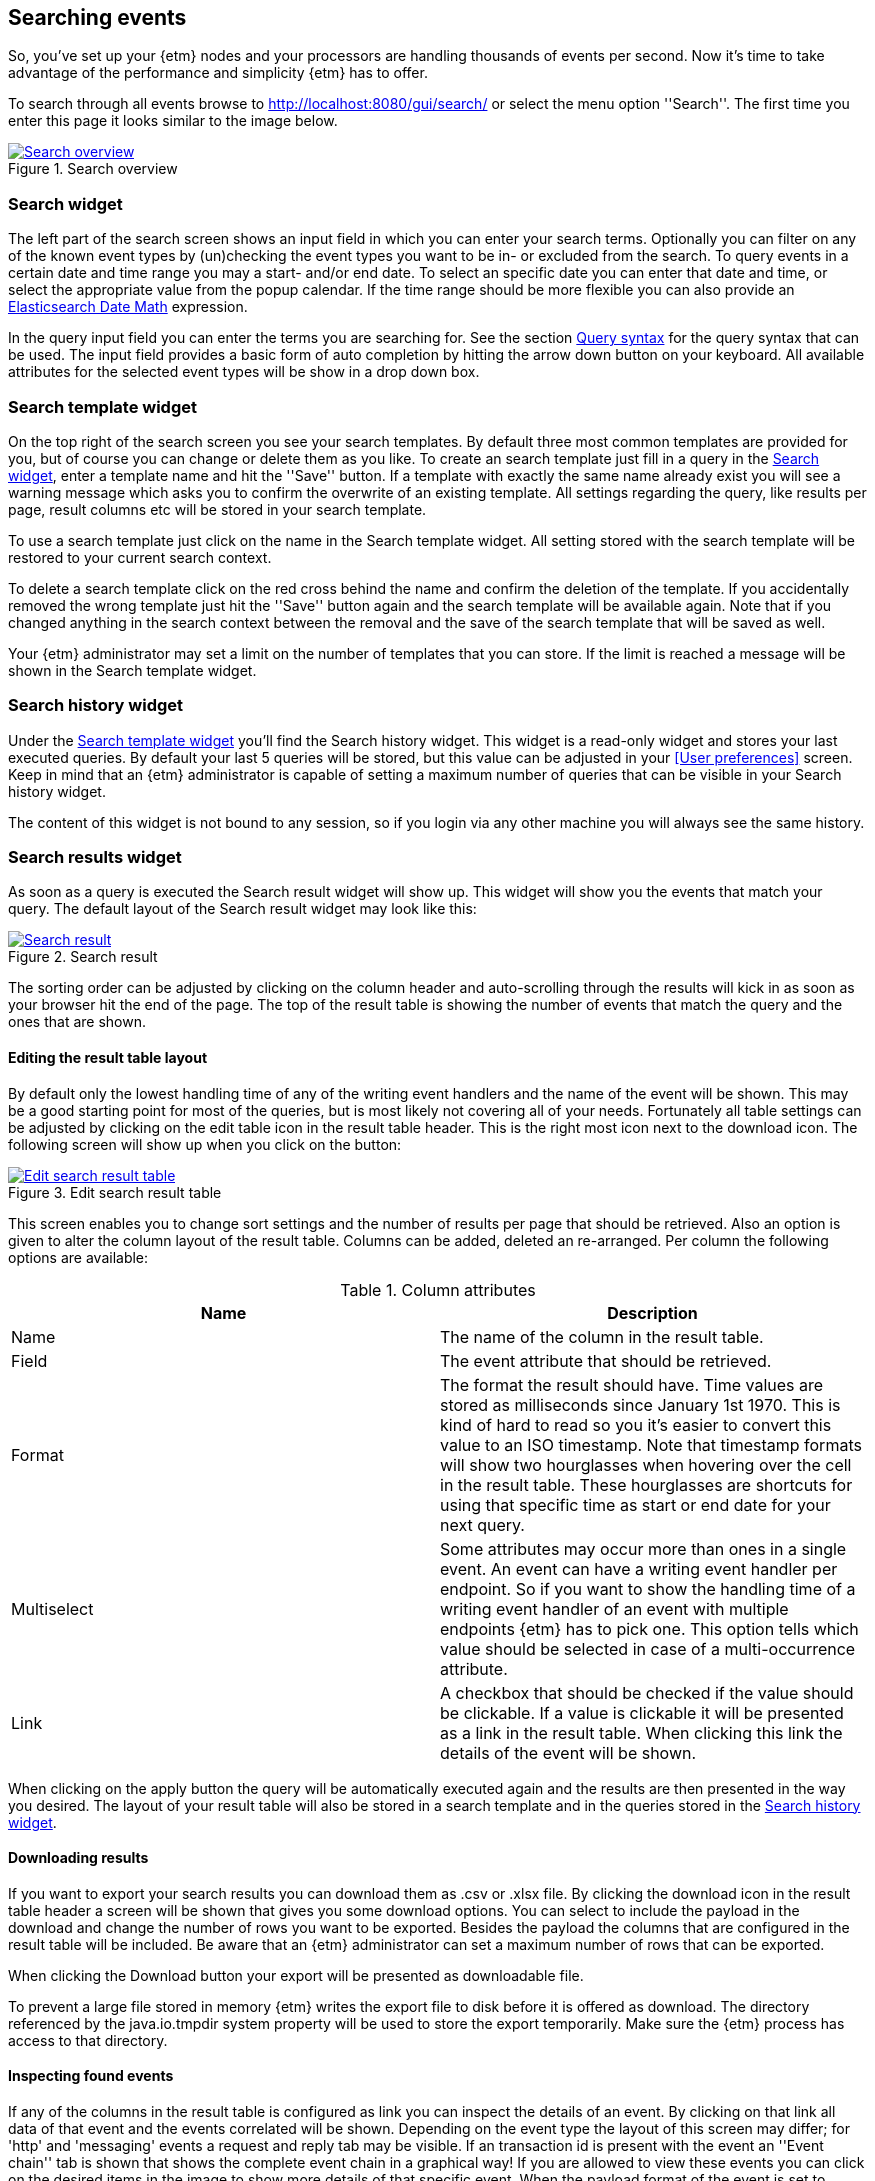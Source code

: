 == Searching events
So, you've set up your {etm} nodes and your processors are handling thousands of events per second. Now it's time to take advantage of the performance and simplicity {etm} has to offer.

To search through all events browse to http://localhost:8080/gui/search/ or select the menu option ''Search''. The first time you enter this page it looks similar to the image below.

.Search overview
image::images/etm-v3/etm-search-overview.png["Search overview",link="./images/etm-v3/etm-search-overview.png"]

=== Search widget
The left part of the search screen shows an input field in which you can enter your search terms. Optionally you can filter on any of the known event types by
(un)checking the event types you want to be in- or excluded from the search. To query events in a certain date and time range you may a start- and/or end date.
To select an specific date you can enter that date and time, or select the appropriate value from the popup calendar. If the time range should be more flexible
you can also provide an https://www.elastic.co/guide/en/elasticsearch/reference/{elasticsearch-major-version}/common-options.html#date-math[Elasticsearch Date Math] expression.

In the query input field you can enter the terms you are searching for. See the section <<Query syntax>> for the query syntax that can be used. The input field provides a basic form of auto completion by hitting the arrow down button on your keyboard. All available attributes for the selected event types will be show in a drop down box.

=== Search template widget
On the top right of the search screen you see your search templates. By default three most common templates are provided for you, but of course you can change or delete them as you like. To create an search template just fill in a query in the <<Search widget>>, enter a template name and hit the ''Save'' button. If a template with exactly the same name already exist you will see a warning message which asks you to confirm the overwrite of an existing template. All settings regarding the query, like results per page, result columns etc will be stored in your search template.

To use a search template just click on the name in the Search template widget. All setting stored with the search template will be restored to your current search context. 

To delete a search template click on the red cross behind the name and confirm the deletion of the template. If you accidentally removed the wrong template just hit the ''Save'' button again and the search template will be available again. Note that if you changed anything in the search context between the removal and the save of the search template that will be saved as well.

Your {etm} administrator may set a limit on the number of templates that you can store. If the limit is reached a message will be shown in the Search template widget.

=== Search history widget
Under the <<Search template widget>> you'll find the Search history widget. This widget is a read-only widget and stores your last executed queries. By default your last 5 queries will be stored, but this value can be adjusted in your <<User preferences>> screen. Keep in mind that an {etm} administrator is capable of setting a maximum number of queries that can be visible in your Search history widget.

The content of this widget is not bound to any session, so if you login via any other machine you will always see the same history. 

=== Search results widget
As soon as a query is executed the Search result widget will show up. This widget will show you the events that match your query. The default layout of the Search result widget may look like this:

.Search result
image::images/etm-v3/etm-search-result.png["Search result",link="./images/etm-v3/etm-search-result.png"]

The sorting order can be adjusted by clicking on the column header and auto-scrolling through the results will kick in as soon as your browser hit the end of the page. The top of the result table is showing the number of events that match the query and the ones that are shown. 

==== Editing the result table layout
By default only the lowest handling time of any of the writing event handlers and the name of the event will be shown. This may be a good starting point for most of the queries, but is most likely not covering all of your needs. Fortunately all table settings can be adjusted by clicking on the edit table icon in the result table header. This is the right most icon next to the download icon. The following screen will show up when you click on the button:

.Edit search result table
image::images/etm-v3/etm-edit-search-result-table.png["Edit search result table",link="./images/etm-v3/etm-edit-search-result-table.png"]

This screen enables you to change sort settings and the number of results per page that should be retrieved. Also an option is given to alter the column layout of the result table. Columns can be added, deleted an re-arranged. Per column the following options are available:

.Column attributes
[options="header"]
|=======================
|Name|Description
|Name|The name of the column in the result table.
|Field|The event attribute that should be retrieved.
|Format|The format the result should have. Time values are stored as milliseconds since January 1st 1970. This is kind of hard to read so you it's easier to convert this value to an ISO timestamp. Note that timestamp formats will show two hourglasses when hovering over the cell in the result table. These hourglasses are shortcuts for using that specific time as start or end date for your next query.
|Multiselect|Some attributes may occur more than ones in a single event. An event can have a writing event handler per endpoint. So if you want to show the handling time of a writing event handler of an event with multiple endpoints {etm} has to pick one. This option tells which value should be selected in case of a multi-occurrence attribute.  
|Link|A checkbox that should be checked if the value should be clickable. If a value is clickable it will be presented as a link in the result table. When clicking this link the details of the event will be shown.
|======================= 

When clicking on the apply button the query will be automatically executed again and the results are then presented in the way you desired. The layout of your result table will also be stored in a search template and in the queries stored in the <<Search history widget>>.

==== Downloading results
If you want to export your search results you can download them as .csv or .xlsx file. By clicking the download icon in the result table header a screen will be shown that gives you some download options. You can select to include the payload in the download and change the number of rows you want to be exported. Besides the payload the columns that are configured in the result table will be included. Be aware that an {etm} administrator can set a maximum number of rows that can be exported. 

When clicking the Download button your export will be presented as downloadable file.

To prevent a large file stored in memory {etm} writes the export file to disk before it is offered as download. The directory referenced by the java.io.tmpdir system property will be used to store the export temporarily. Make sure the {etm} process has access to that directory.

==== Inspecting found events
If any of the columns in the result table is configured as link you can inspect the details of an event. By clicking on that link all data of that event and the events correlated will be shown. Depending on the event type the layout of this screen may differ; for 'http' and 'messaging' events a request and reply tab may be visible. If an transaction id is present with the event an ''Event chain'' tab is shown that shows the complete event chain in a graphical way! If you are allowed to view these events you can click on the desired items in the image to show more details of that specific event. When the payload format of the event is set to 'XML', 'SOAP', 'JSON' or 'SQL' the payload will be formatted to make it more readable. You can copy the raw unformatted content by clicking on 'Copy raw payload to clipboard' on the top left of the payload details. You can navigate back to the search results by clicking the 'Back' button or link. The last selected event will be formatted bold in the search result widget to quickly indicate where you left scrolling your results.

[NOTE]
Although you may not have access right to see all events the Event chain tab will always show all the event that belong to that chain. This may help you greatly reduce time on finding issues in your application landscape.

Lets consider the following event chain:

.Event chain
image::images/etm-v3/etm-event-chain.png["Event chain",link="./images/etm-v3/etm-event-chain.png"]

This chain shows an incoming http request on the 'Gui application'. The 'Gui application' transforms the http request to an messaging requests and send it to endpoint 'BACKEND.QUEUE.1'. On that queue the application 'My Backend' receives the request and handles it. As you can see a thick red arrow show that handling this request takes 84% of the total chain time. When you are experiencing performance issues the 'My Backend' application is a good place to start your investigation. 

By clicking on 'ShoppingCardReqest' you will see everything that happened within that transaction:

.Transaction overview
image::images/etm-v3/etm-transaction-overview.png["Transaction overview",link="./images/etm-v3/etm-transaction-overview.png"]
 
As we can see the query that selected the shopping card from the database took about 300 milliseconds. Depending on your needs that might or might not be an issue. Nevertheless {etm} will give you a quick inside in what is happening where an what applications and components take most of the execution time of an entire application chain. That is awesome isn't it?

[NOTE]
If you have administrator rights and the audit logs are kept long enough you may see an extra ''Audit Logs'' tab. This tab shows information over who saw this particular event over time. When the column ''Direct'' contains the value ''true'' then the user clicked on this event. When the column contains the value ''false'' the event was retrieved as a correlated event. 

=== Query syntax
The query syntax is quite extensive and at the base you can provide a series of terms and operators. By default all event attributes are matched, but specific attributes can be specified to narrow down the query. The query syntax is based on the https://www.elastic.co/guide/en/elasticsearch/reference/${elasticsearch-major-version}/query-dsl-query-string-query.html[Elasticsearch Query DSL].
In large datasets you can improve search performance by always specifying the event attribute you want to query. This allows {etm} to narrow the search down to the given attribute instead of querying them all.  

==== Event attribute names
Searching for specific event attribute can be done with the following syntax:
----
<attribute-name>: value
----

for example this query will search for events where the ''name'' attribute contains ''MyEventName''
----
name: MyEventName
----

Also values can be combined. If you omit the OR operator it will be applied as default.
----
name: (MyEventName OR MyOtherName)
name: (MyEventName MyOtherName)
----

When searching for an exact match the term must be quoted.
----
name: "My Name Should Be An Exact Match!"
----

There are 2 reserved keywords, ''\_exists_'' and ''\_type''. The first one takes an event attribute as parameter. ''\_exists_'' queries for events that contain the provided attribute. ''\_type'' makes it possible to filter on a certain event type.

==== Wildcards
Wildcards can be applied to terms, using ''?'' to replace a single character and ''*'' to replace zero or more characters.

The following query will search for events of which the name contains a term that starts with ''My*''.
----
name: My*
----

CAUTION: Starting a term with a wildcard will be very inefficient and may consume a lot of memory. Try to prevent such queries at any cost because all terms in the index need to be examined.

==== Fuzziness
Sometimes the data in events contains human misspellings. Those misspellings won't match any of the previous mentioned search methods, but with a so called fuzzy search you are still be able to match them. Use the fuzzy operator ''~'' in your query to match terms that are like the given term in the query.
----
name: MyEventNmae~
----

Fuzzy queries use the https://en.wikipedia.org/wiki/Damerau-Levenshtein_distance[Damerau-Levenshtein distance] to find all terms with a maximum of 2 differences. The edit distance can be added to the query:
----
name: MyEvntNmae~4
----

==== Proximity searches
A proximity search allows the specified terms to be close to each other but not necessary next to each other. For example
----
name: "My Name"~5
----

searches for the ''My'' and ''Name'' terms with a term distance of 5. 

==== Ranges
Ranges can be specified to numeric and date attributes. Inclusive ranges are specified with square brackets ''[min TO max]'' and exclusive ranges with curly brackets ''{min TO max}''.

All events of 2017 can be queried as follow
----
endpoints.writing_endpoint_handler.handling_time: [2017-01-01 TO 2017-12-31]
----

Or all events with a payload length between 1000 and 2000 chars
----
payload_length: [1000 TO 2000]
----

Wildcards can also be applied
----
payload_length: [1000 TO *]
----

And even curly brackets and square brackets can be combined in a single range
----
payload_length: [10 TO 50}
----

For queries without an upper or lower bound the mathematical syntax can be used
----
payload_length:>1000
payload_length:>=1000
payload_length:<1000
payload_length:<=1000
----

==== Boolean operators
By default all provided terms are optional unless they are quoted. This behavior can be changed by adding the boolean operators ''+'' and ''-''. For example
----
name: My +name -must not be +empty
----

states that we are searching for an event with a name that must contain the terms ''name'' and ''empty'', must not contain the term ''must'' and may contain the terms ''My'', ''not'' and ''be''. 

==== Grouping
Terms can be grouped by using parentheses. This is in particular useful if you want to combine multiple ''AND'' and ''OR'' operators
----
name: (My AND name) OR (must AND be) OR empty
----

==== Reserved characters
The reserved characters are: + - = && || > < ! ( ) { } [ ] ^ " ~ * ? : \ /
If you want to use any of these characters in your term(s) you have to escape them by a leading backslash. For example
----
name: \(DemoName\) 
----
searches for an event with the name ''(DemoName)''.

